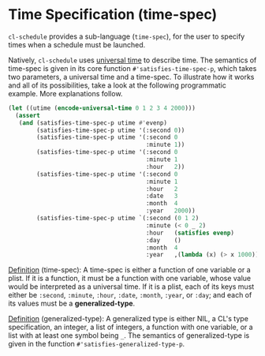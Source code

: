 * Time Specification (time-spec)

=cl-schedule= provides a sub-language (=time-spec=), for the user to
specify times when a schedule must be launched.

Natively, =cl-schedule= uses [[http://www.lispworks.com/documentation/HyperSpec/Body/26_glo_u.htm#universal_time][universal time]] to describe time. The
semantics of time-spec is given in its core function
=#'satisfies-time-spec-p=, which takes two parameters, a universal
time and a time-spec. To illustrate how it works and all of its
possibilities, take a look at the following programmatic example.
More explanations follow.

#+begin_src lisp
(let ((utime (encode-universal-time 0 1 2 3 4 2000)))
  (assert
   (and (satisfies-time-spec-p utime #'evenp)
        (satisfies-time-spec-p utime '(:second 0))
        (satisfies-time-spec-p utime '(:second 0
                                       :minute 1))
        (satisfies-time-spec-p utime '(:second 0
                                       :minute 1
                                       :hour   2))
        (satisfies-time-spec-p utime '(:second 0
                                       :minute 1
                                       :hour   2
                                       :date   3
                                       :month  4
                                       :year   2000))
        (satisfies-time-spec-p utime `(:second (0 1 2)
                                       :minute (< 0 _ 2)
                                       :hour   (satisfies evenp)
                                       :day    ()
                                       :month  4
                                       :year   ,(lambda (x) (> x 1000)))))))
#+end_src

_Definition_ (time-spec): A time-spec is either a function of one
variable or a plist. If it is a function, it must be a function
with one variable, whose value would be interpreted as a
universal time. If it is a plist, each of its keys must either be
=:second=, =:minute=, =:hour=, =:date=, =:month=, =:year=, or =:day=; and each
of its values must be a *generalized-type*.

_Definition_ (generalized-type): A generalized type is either NIL,
a CL's type specification, an integer, a list of integers, a
function with one variable, or a list with at least one symbol
being =_=. The semantics of generalized-type is given in the
function =#'satisfies-generalized-type-p=.
